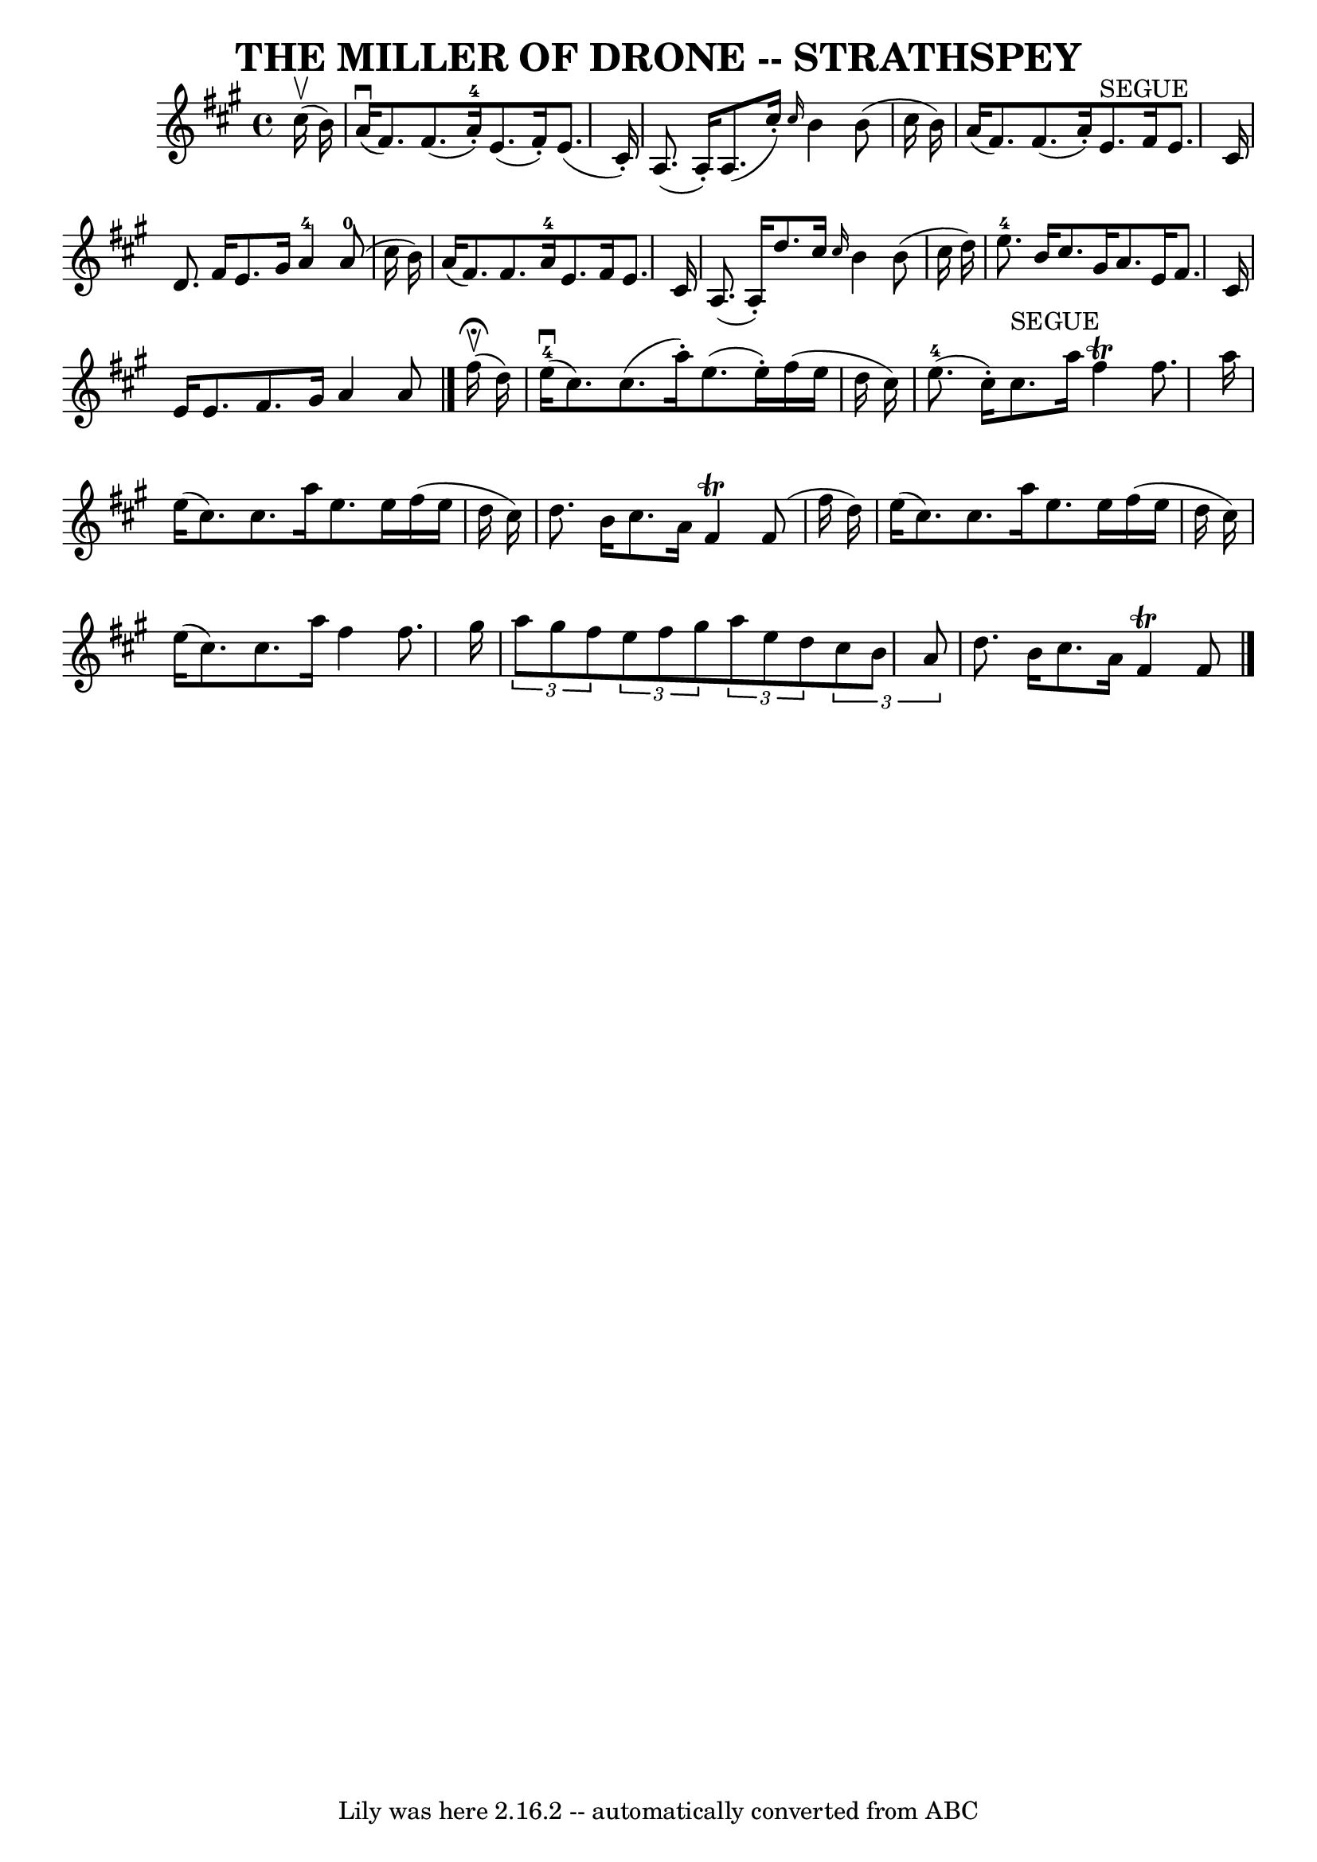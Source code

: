 \version "2.7.40"
\header {
	book = "Ryan's Mammoth Collection of Fiddle Tunes"
	crossRefNumber = "1"
	footnotes = ""
	tagline = "Lily was here 2.16.2 -- automatically converted from ABC"
	title = "THE MILLER OF DRONE -- STRATHSPEY"
}
voicedefault =  {
\set Score.defaultBarType = "empty"

 \override Staff.TimeSignature #'style = #'C
 \time 4/4 \key a \major % %slurgraces 1
     cis''16 (^\upbow   b'16  -)   \bar "|"       a'16 (^\downbow   fis'8.  -)  
 fis'8. (   a'16-4-. -)   e'8. (   fis'16 -. -)   e'8. (   cis'16 -. -)   
\bar "|"   a8. (   a16 -. -)   a8. (   cis''16 -. -) \grace {    cis''16  }   
b'4    b'8 (   cis''16    b'16  -)   \bar "|"     a'16 (   fis'8.  -)   fis'8. 
(   a'16 -. -)     e'8. ^"SEGUE"   fis'16    e'8.    cis'16    \bar "|"   d'8.  
  fis'16    e'8.    gis'16      a'4-4     a'8-0(   cis''16    b'16  -)   
\bar "|"     a'16 (   fis'8.  -)   fis'8.    a'16-4   e'8.    fis'16    e'8. 
   cis'16    \bar "|"   a8. (   a16 -. -)   d''8.    cis''16  \grace {    
cis''16  }   b'4    b'8 (   cis''16    d''16  -)   \bar "|"       e''8.-4   
b'16    cis''8.    gis'16    a'8.    e'16    fis'8.    cis'16    \bar "|"   
e'16    e'8.    fis'8.    gis'16    a'4    a'8    \bar "|."       fis''16 
^\fermata(^\upbow   d''16  -)   \bar "|"         e''16-4(^\downbow   cis''8. 
 -)   cis''8. (   a''16 -. -)   e''8. (   e''16 -. -)   fis''16 (   e''16    
d''16    cis''16  -)   \bar "|"     e''8.-4(   cis''16 -. -)   cis''8. 
^"SEGUE"   a''16    fis''4 ^\trill   fis''8.    a''16    \bar "|"     e''16 (   
cis''8.  -)   cis''8.    a''16    e''8.    e''16    fis''16 (   e''16    d''16  
  cis''16  -)   \bar "|"   d''8.    b'16    cis''8.    a'16    fis'4 ^\trill   
fis'8 (   fis''16    d''16  -)   \bar "|"     e''16 (   cis''8.  -)   cis''8.   
 a''16    e''8.    e''16    fis''16 (   e''16    d''16    cis''16  -)   
\bar "|"   e''16 (   cis''8.  -)   cis''8.    a''16    fis''4    fis''8.    
gis''16    \bar "|"     \times 2/3 {   a''8    gis''8    fis''8  }   
\times 2/3 {   e''8    fis''8    gis''8  }   \times 2/3 {   a''8    e''8    
d''8  }   \times 2/3 {   cis''8    b'8    a'8  }   \bar "|"   d''8.    b'16    
cis''8.    a'16    fis'4 ^\trill   fis'8      \bar "|."   
}

\score{
    <<

	\context Staff="default"
	{
	    \voicedefault 
	}

    >>
	\layout {
	}
	\midi {}
}
